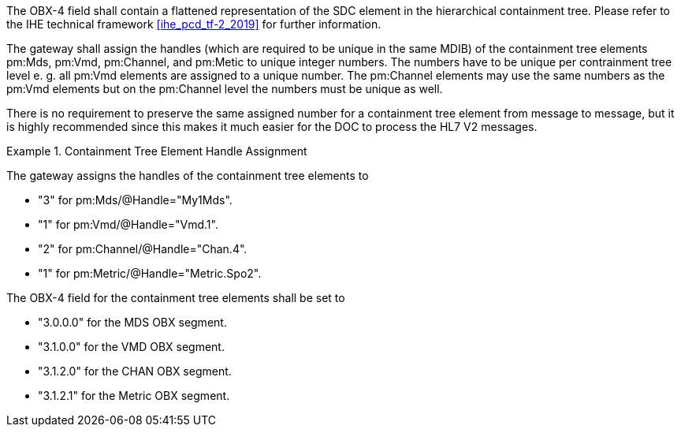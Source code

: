 The OBX-4 field shall contain a flattened representation of the SDC element in the hierarchical containment tree. Please refer to the IHE technical framework <<ihe_pcd_tf-2_2019>> for further information.

The gateway shall assign the handles (which are required to be unique in the same MDIB) of the containment tree elements pm:Mds, pm:Vmd, pm:Channel, and pm:Metic to unique integer numbers. The numbers have to be unique per contrainment tree level e. g. all pm:Vmd elements are assigned to a unique number. The pm:Channel elements may use the same numbers as the pm:Vmd elements but on the pm:Channel level the numbers must be unique as well.

There is no requirement to preserve the same assigned number for a containment tree element from message to message, but it is highly recommended since this makes it much easier for the DOC to process the HL7 V2 messages.

.Containment Tree Element Handle Assignment
====
The gateway assigns the handles of the containment tree elements to

* "3" for pm:Mds/@Handle="My1Mds".
* "1" for pm:Vmd/@Handle="Vmd.1".
* "2" for pm:Channel/@Handle="Chan.4".
* "1" for pm:Metric/@Handle="Metric.Spo2".

The OBX-4 field for the containment tree elements shall be set to

* "3.0.0.0" for the MDS OBX segment.
* "3.1.0.0" for the VMD OBX segment.
* "3.1.2.0" for the CHAN OBX segment.
* "3.1.2.1" for the Metric OBX segment.
====